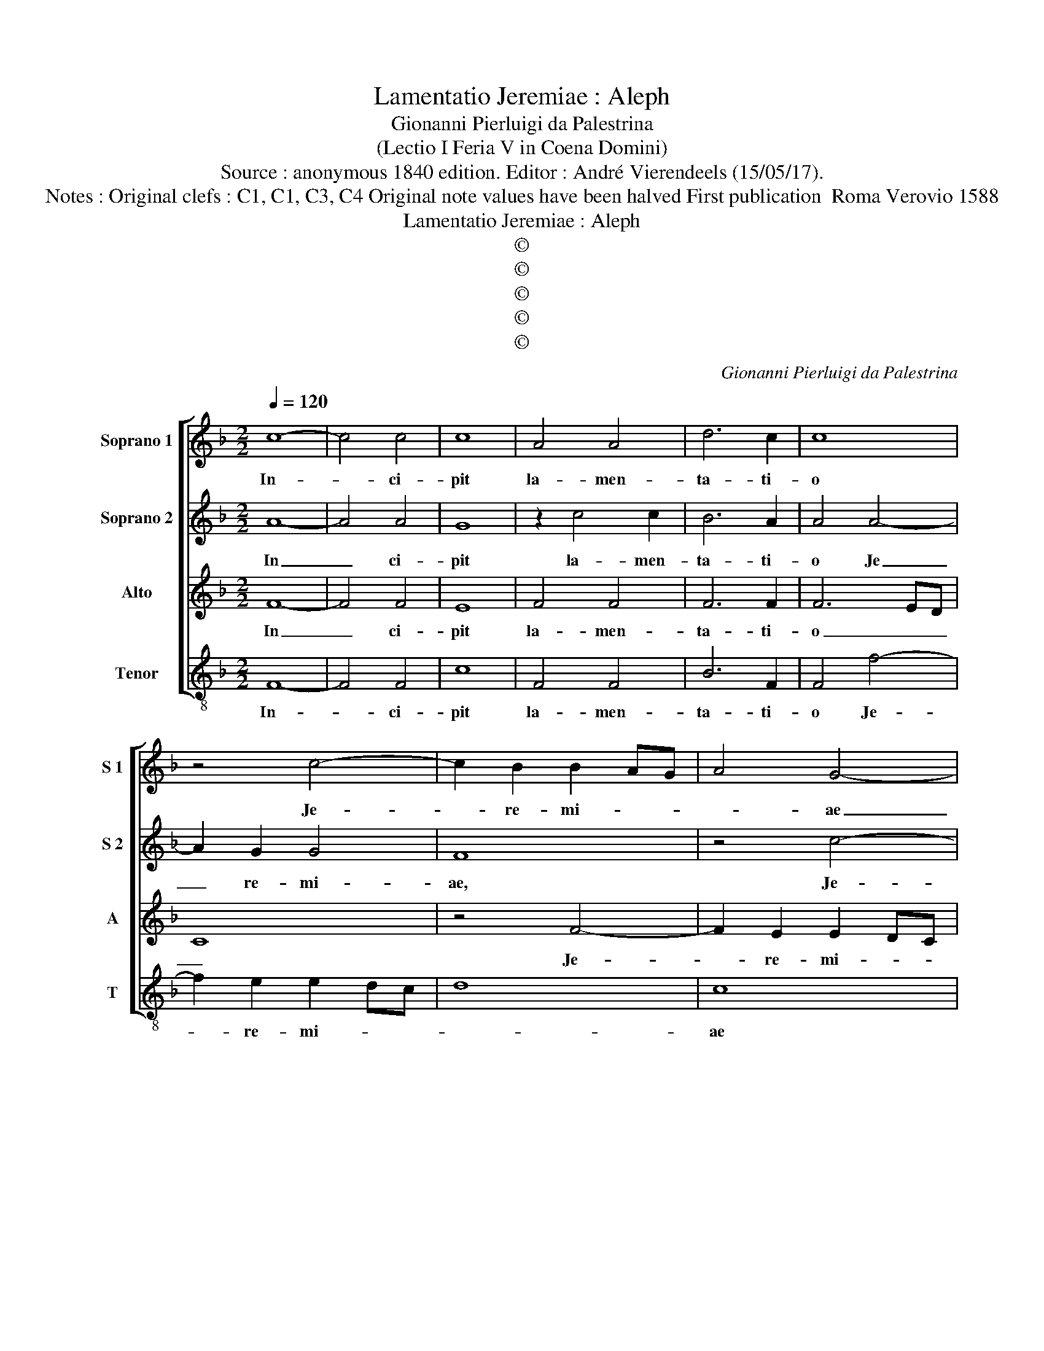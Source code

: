 X:1
T:Lamentatio Jeremiae : Aleph
T:Gionanni Pierluigi da Palestrina
T:(Lectio I Feria V in Coena Domini)
T:Source : anonymous 1840 edition. Editor : André Vierendeels (15/05/17).
T:Notes : Original clefs : C1, C1, C3, C4 Original note values have been halved First publication  Roma Verovio 1588
T:Lamentatio Jeremiae : Aleph
T:©
T:©
T:©
T:©
T:©
C:Gionanni Pierluigi da Palestrina
Z:©
%%score [ 1 2 3 4 ]
L:1/8
Q:1/4=120
M:2/2
K:F
V:1 treble nm="Soprano 1" snm="S 1"
V:2 treble nm="Soprano 2" snm="S 2"
V:3 treble nm="Alto" snm="A"
V:4 treble-8 nm="Tenor" snm="T"
V:1
 c8- | c4 c4 | c8 | A4 A4 | d6 c2 | c8 | z4 c4- | c2 B2 B2 AG | A4 G4- | G8 | z4 c4 | c6 B2 | %12
w: In-|* ci-|pit|la- men-|ta- ti-|o|Je-|* re- mi- * *|* ae|_|Pro-|phe- *|
 A2 G2 F4 | G8 | !fermata!A8 | A8 | G4 F4 | G8 | F8 | z4 d4- | d4 c4- | c4 B4 | c8 | !fermata!c8 | %24
w: ||tae.|A-|||leph,|A-||||leph.|
 z8 | z4 B4- | B4 c4 | d8 | z4 d4- | d4 d4 | c4 c4 | B4 B4 | A4 d4- | d4 c2 c2- | c2 =BA B2 B2 | %35
w: |Quo-|* mo-|do|se-|* det|so- la|ci- vi-|tas ple-|* na po-|* * * * pu-|
 c4 z4 | z4 c4- | c4 c4 | c4 d4- | d2 c2 B4 | B4 A4 | c6 c2 | c4 d4- | d2 c2 B2 A2 | G4 G4 | %45
w: lo|fa-|* cta|est qua-|* si vi-|du- a|do- mi-|na Gen-||* ti-|
 F4 A4 | B4 c4 | d4 d4 | !fermata!c8 | c8 | B4 A4 | d4 c4 | B8 | A4 z4 | A4 B4 | G8 | c6 B2 | %57
w: um do-|mi- na|Gen- ti-|um:|Prin-|ceps pro-|vin- ci-|a-|rum,|fa- cta|est|sub tri-|
 A2 G2 F4 | c4 d4- | d2 c2 B2 A2 | G8 | !fermata!A8 |] %62
w: bu- * *|to, sub|_ tri- bu- to|_||
V:2
 A8- | A4 A4 | G8 | z2 c4 c2 | B6 A2 | A4 A4- | A2 G2 G4 | F8 | z4 c4- | c2 B2 B2 AG | A8 | %11
w: In|_ ci-|pit|la- men-|ta- ti-|o Je|_ re- mi-|ae,|Je-|* re- mi- * *||
 G4 c4- | c2 BA B4 | c8 | !fermata!c8 | c8- | c4 B4 | c8 | A8- | A4 z4 | A8 | G4 F4 | G8 | %23
w: ae Pro-|* * * phe-||tae.|A-|||leph,|_|A-|||
 !fermata!A8 | B8 | c4 d4- | d2 cB A4 | B8 | z4 A4- | A4 B4 | G4 A4 | d4 d4 | c4 B4- | B4 A4 | %34
w: leph.|Quo-|mo- do|_ _ _ _||se-|* det|so- la|ci- vi-|tas ple-|* num|
 G6 G2 | G4 z4 | z4 A4- | A4 A4 | G4 B4- | B2 c2 d4 | d4 c4 | A6 A2 | A4 B4- | B2 c2 d4 | c4 c4 | %45
w: po- pu-|lo|fa-|* cta|est qua-|* si vi-|du- a|do- mi-|na Gen-||* ti|
 A4 d4- | d2 d2 c4 | B4 B4 | !fermata!A8 | G8 | G4 F4 | B4 c4 | d8 | d4 z4 | d4 d4 | c4 c4- | %56
w: um do-|* mi- na|Gen- ti-|um:|Prin-|ceps pro-|vin- ci-|a-|rum,|fa- cta|est sub|
 c2 B2 A2 G2 | F4 c4 | A4 B4- | B2 c2 d4 | c8 | !fermata!c8 |] %62
w: _ tri- bu- *||to, sub|_ tri- bu-||to.|
V:3
 F8- | F4 F4 | E8 | F4 F4 | F6 F2 | F6 ED | C8 | z4 F4- | F2 E2 E2 DC | D8 | F4 F4- | F2 ED E4 | %12
w: In|_ ci-|pit|la- men-|ta- ti-|o _ _|_|Je-|* re- mi- * *||ae Pro-|* * * phe-|
 F3 E DE F2- | F2 ED E4 | !fermata!F8 | F8 | E4 D2 F2- | F2 ED E4 | F4 F4 | E4 D4 | E4 z2 F2- | %21
w: ||tae.|A-|||leph, A-||leph, A-|
 F2 E2 D2 F2- | F2 ED E4 | !fermata!F8 | z8 | z8 | z4 F4- | F4 G4 | A8 | F4 F4 | E4 F4 | F4 G4 | %32
w: ||leph.|||Quo-|* mo-|do|se- det|so- la|ci- vi-|
 E4 D3 E | F6 E2 | D6 D2 | E4 z4 | z4 F4- | F4 F4 | E4 F4- | F2 F2 F4 | G4 E4 | F6 F2 | F8 | %43
w: tas ple- *|* na|po- pu-|lo|fa-|* cta|est qua-|* si vi-|du- a|do- mi-|na|
 G4 F4- | F2 ED E2 E2 | F8- | F8- | F8- | !fermata!F8 | E8 | D4 D4 | D4 E4 | G8 | ^F4 z4 | ^F4 G4 | %55
w: Gen- *|* * * * ti-|um:|_|||Prin-|ceps pro-|vin- ci-|a-|rum,|fa- cta|
 E8- | E4 z4 | A6 G2 | F2 E2 D4 | G4 F4- | F2 ED E4 | !fermata!F8 |] %62
w: est|_|sub tri-|bu- * to,|sub tri-|* * * bu-|to.|
V:4
 F8- | F4 F4 | c8 | F4 F4 | B6 F2 | F4 f4- | f2 e2 e2 dc | d8 | c8 | G8 | F8 | c8 | d8 | c8 | %14
w: In-|* ci-|pit|la- men-|ta- ti-|o Je-|* re- mi- * *||ae|Pro-|phe-||||
 !fermata!F8 | F8 | c4 d4 | c8 | d8 | c4 B4 | A8 | c4 d4 | c8 | !fermata!F8 | z8 | z8 | z8 | B8 | %28
w: tae.|A-|||leph,|A- *|leph,|A- *||leph.||||Quo-|
 c4 d4 | d4 B4 | c4 F4 | B4 G4 | A4 B4- | B4 F4 | G6 G2 | c4 z4 | z4 F4- | F4 F4 | c4 B4- | %39
w: mo- do|se- det|so- la|ci- vi-|tas ple-|* na|po- pu-|lo|fa-|* cta|est qua-|
 B2 A2 B4 | G4 A4 | F6 F2 | F4 B4- | B4 B4 | c8 | d6 c2 | B4 A4 | B4 B4 | !fermata!F8 | c8 | %50
w: * si vi-|du- a|do- mi-|na Gen-|* ti-|um|do- mi-|na _|Gen- ti-|um:|Prin-|
 G4 d4 | B4 A4 | G8 | d4 z4 | d4 G4 | c2 c4 B2 | A2 G2 F4- | F8- | F4 B4 | G2 A2 B4 | c8 | %61
w: ceps pro-|vin- ci-|a-|rum,|fa- cta|est sub tri-|bu- * *||* to,|sub tri- bu-||
 !fermata!F8 |] %62
w: to.|

